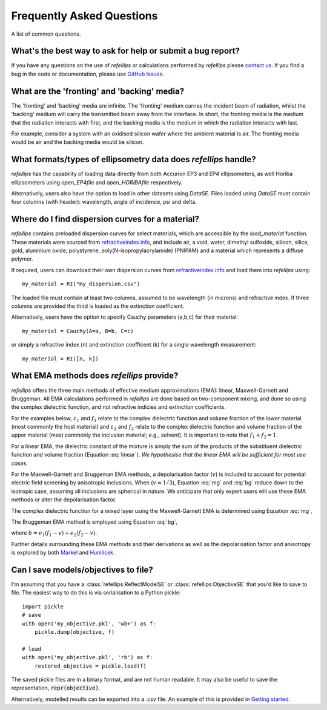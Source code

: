 .. _faq_chapter:

====================================
Frequently Asked Questions
====================================

.. _github issues: https://github.com/refnx/refellips/issues
.. _refractiveindex.info: https://refractiveindex.info
.. _Markel: https://doi.org/10.1364/JOSAA.33.001244
.. _Humlicek: https://doi.org/10.1007/978-3-642-33956-1_3
.. _getting started: getting_started.ipynb#Saving-the-objective

A list of common questions.


What's the best way to ask for help or submit a bug report?
-----------------------------------------------------------

If you have any questions on the use of *refellips* or calculations
performed by *refellips* please `contact us <mailto:andyfaff+refellips@gmail.com>`_.
If you find a bug in the code or documentation, please use
`GitHub Issues`_.


What are the 'fronting' and 'backing' media?
--------------------------------------------

The 'fronting' and 'backing' media are infinite. The 'fronting' medium carries
the incident beam of radiation, whilst the 'backing' medium will carry the
transmitted beam away from the interface. In short, the fronting media
is the medium that the radiation interacts with first, and the backing
media is the medium in which the radiation interacts with last.

For example, consider a system with an oxidised silicon wafer where the
ambient material is air. The fronting media would be air and the backing
media would be silicon.


What formats/types of ellipsometry data does *refellips* handle?
----------------------------------------------------------------

*refellips* has the capability of loading data directly from both Accurion EP3
and EP4 ellipsometers, as well Horiba ellipsometers using `open_EP4file`
and `open_HORIBAfile` respectively.

Alternatively, users also have the option to load in other datasets using
`DataSE`. Files loaded using `DataSE` must contain four columns (with header):
wavelength, angle of incidence, psi and delta.


Where do I find dispersion curves for a material?
-------------------------------------------------

*refellips* contains preloaded dispersion curves for select materials, which
are accessible by the `load_material` function. These materials were sourced
from `refractiveindex.info`_, and include air, a void, water, dimethyl sulfoxide,
silicon, silica, gold, aluminium oxide, polystyrene, poly(N-isopropylacrylamide)
(PNIPAM) and a material which represents a diffuse polymer.

If required, users can download their own dispersion curves from
`refractiveindex.info`_ and load them into *refellips* using::

    my_material = RI("my_dispersion.csv")

The loaded file must contain at least two columns, assumed to be wavelength
(in microns) and refractive index. If three columns are provided the third is
loaded as the extinction coefficient.

Alternatively, users have the option to specify Cauchy parameters (a,b,c) for their material::

    my_material = Cauchy(A=a, B=b, C=c)

or simply a refractive index (n) and extinction coefficent (k) for a single
wavelength measurement::

    my_material = RI([n, k])


What EMA methods does *refellips* provide?
------------------------------------------

*refellips* offers the three main methods of effective medium approximations
(EMA): linear, Maxwell-Garnett and Bruggeman. All EMA calculations performed
in *refellips* are done based on two-component mixing, and done so using the
complex dielectric function, and not refractive indicies and extinction
coefficients.

For the examples below, :math:`\varepsilon_1` and :math:`f_1`
relate to the complex dielectric function and volume fraction of the lower
material (most commonly the host material) and :math:`\varepsilon_2` and
:math:`f_2` relate to the complex dielectric function and volume fraction
of the upper material (most commonly the inclusion material; e.g., solvent).
It is important to note that :math:`f_1 + f_2 = 1`.

For a linear EMA, the dielectric constant of the mixture is simply the sum
of the products of the substituent dielectric function and volume fraction
(Equation :eq:`linear`). *We hypothesise that the linear EMA will be
sufficient for most use cases.*

.. math::
    :label: linear

    \varepsilon_{\text{linear}} = f_1 \varepsilon_1 + f_2 \varepsilon_2

For the Maxwell-Garnett and Bruggeman EMA methods, a depolarisation factor
(:math:`v`) is included to account for potential electric field screening
by anisotropic inclusions. When (:math:`v = 1/3`), Equation :eq:`mg` and
:eq:`bg` reduce down to the isotropic case, assuming all inclusions
are spherical in nature. We anticipate that only expert users will use
these EMA methods or alter the depolarisation factor.

The complex dielectric function for a mixed layer using the Maxwell-Garnett EMA
is determined using Equation :eq:`mg`,

.. math::
    :label: mg

    \varepsilon_{\text{MG}} = \varepsilon_1 \frac{\varepsilon_1 + (v f_1 + f_2)
            (\varepsilon_2 - \varepsilon_1)}
            {\varepsilon_1 + v f_1 (\varepsilon_2 - \varepsilon_1)}

The Bruggeman EMA method is employed using Equation :eq:`bg`,

.. math::
    :label: bg

    \varepsilon_{\text{BG}} = \frac{b +
                \sqrt{b^2 - 4 (v - 1) (e_1 e_2 v))}}
                {2(1 - v)}

where :math:`b = e_1 (f_1 - v) + e_2 (f_2 - v)`.

Further details surrounding these EMA methods and their derivations as
well as the depolarisation factor and anisotropy is explored by
both `Markel`_ and `Humlicek`_.

Can I save models/objectives to file?
-------------------------------------
I'm assuming that you have a :class:`refellips.ReflectModelSE` or
:class:`refellips.ObjectiveSE` that you'd like to save to file.
The easiest way to do this is via serialisation to a Python pickle::

    import pickle
    # save
    with open('my_objective.pkl', 'wb+') as f:
        pickle.dump(objective, f)

    # load
    with open('my_objective.pkl', 'rb') as f:
        restored_objective = pickle.load(f)

The saved pickle files are in a binary format, and are not human readable.
It may also be useful to save the representation, :code:`repr(objective)`.

Alternatively, modelled results can be exported into a `.csv` file. An
example of this is provided in `Getting started`_.